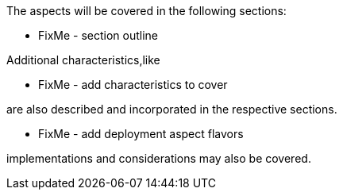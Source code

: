 ifdef::EA[]
The following, layered footnote:Archimate[link: https://pubs.opengroup.org/architecture/archimate3-doc[Archimate Enterprise Architecture]] aspects will be covered:
endif::EA[]
ifndef::EA[]
The aspects will be covered in the following sections:
endif::EA[]


ifdef::EA[]
ifdef::Strategy[]
* *_Why_* one should consider this strategy
endif::Strategy[]
ifdef::Business[]
* *_Who_* to engage with, inform and collaborate with
* *_What_* key factors are important and *_When_* to consider them
endif::Business[]
ifdef::Application[]
* *_What_* software and applications this is relevant to accomplish
endif::Application[]
ifdef::Technology[]
* *_How_* various technology components can facilitate this
endif::Technology[]
ifdef::Physical[]
* *_Where_* the resulting solution may physically or virtually reside
endif::Physical[]
endif::EA[]


ifndef::EA[]
* FixMe - section outline
endif::EA[]


Additional characteristics,like
ifdef::FCTR[]
decision factors such as:

ifdef::Availability[]
* availability
endif::Availability[]
ifdef::Performance[]
* performance
endif::Performance[]
ifdef::Security[]
* security
endif::Security[]
ifdef::Integrity[]
* integrity
endif::Integrity[]
endif::FCTR[]

ifndef::FCTR[]
* FixMe - add characteristics to cover
endif::FCTR[]

are also described and incorporated in the respective sections.

ifdef::FLVR[]
Deployment aspect flavors along the lines of

ifdef::PoC[]
* proof-of-concept
endif::PoC[]
ifdef::Production[]
* production
endif::Production[]
ifdef::Scaling[]
* scaling
endif::Scaling[]
ifdef::Migration[]
* migration
endif::Migration[]
endif::FLVR[]

ifndef::FLVR[]
* FixMe - add deployment aspect flavors
endif::FLVR[]

implementations and considerations may also be covered.

